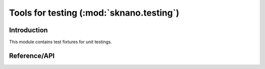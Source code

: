 .. _sknano-testing:

============================================================================
Tools for testing (:mod:`sknano.testing`)
============================================================================

Introduction
============

This module contains test fixtures for unit testings.

Reference/API
=============

.. module:: sknano.testing
